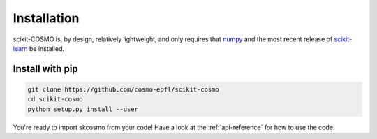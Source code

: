 Installation
============

scikit-COSMO is, by design, relatively lightweight, and only requires that `numpy <numpy.org>`_
and the most recent release of `scikit-learn <scikit-learn.org>`_ be installed.

Install with pip
################

.. code-block:: bash

  git clone https://github.com/cosmo-epfl/scikit-cosmo
  cd scikit-cosmo
  python setup.py install --user

You're ready to import skcosmo from your code! Have a look at the :ref:`api-reference` for how to use the code.
